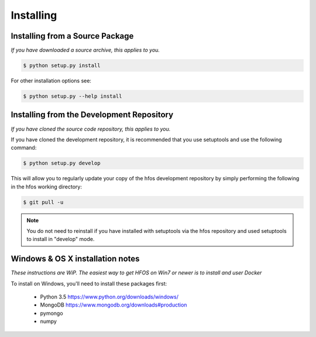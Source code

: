 Installing
==========


Installing from a Source Package
--------------------------------
*If you have downloaded a source archive, this applies to you.*


.. code-block:: sh

   $ python setup.py install

For other installation options see:

.. code-block:: sh

   $ python setup.py --help install


Installing from the Development Repository
------------------------------------------
*If you have cloned the source code repository, this applies to you.*


If you have cloned the development repository, it is recommended that you
use setuptools and use the following command:

.. code-block:: sh

   $ python setup.py develop

This will allow you to regularly update your copy of the hfos development
repository by simply performing the following in the hfos working directory:

.. code-block:: sh

   $ git pull -u

.. note::
   You do not need to reinstall if you have installed with setuptools via
   the hfos repository and used setuptools to install in "develop" mode.

Windows & OS X installation notes
---------------------------------
*These instructions are WiP. The easiest way to get HFOS on Win7 or newer
is to install and user Docker*

To install on Windows, you'll need to install these packages first:

 * Python 3.5 https://www.python.org/downloads/windows/
 * MongoDB https://www.mongodb.org/downloads#production
 * pymongo
 * numpy
